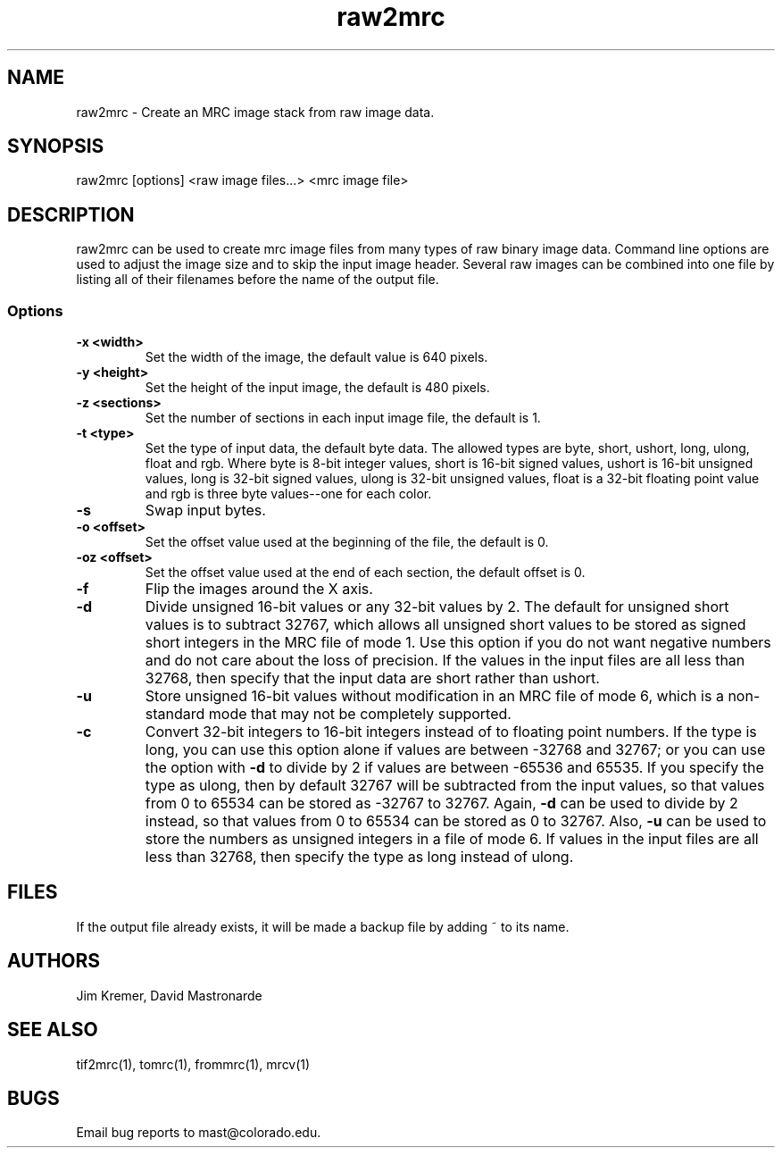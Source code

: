 .na
.nh
.TH raw2mrc 1 2.50 BL3DEMC
.SH NAME
raw2mrc \- Create an MRC image stack from raw image data.
.SH SYNOPSIS
raw2mrc [options] <raw image files...> <mrc image file>
.SH DESCRIPTION
raw2mrc can be used to create mrc image files from many types
of raw binary image data.  
Command line options are used to adjust the image size and
to skip the input image header.
Several raw images can be combined into one file by listing all of their
filenames before the name of the output file.
.SS Options
.TP
.B -x <width>
Set the width of the image, the default value is 640 pixels.
.TP
.B -y <height>
Set the height of the input image, 
the default is 480 pixels.
.TP
.B -z <sections>
Set the number of sections in each input image file,
the default is 1.
.TP
.B -t <type>
Set the type of input data, the default byte data. 
The allowed types are
byte, short, ushort, long, ulong, float and rgb.
Where byte is 8-bit integer values, short is 16-bit signed values,
ushort is 16-bit unsigned values, long is 32-bit signed values,
ulong is 32-bit unsigned values, float is a 32-bit floating 
point value and rgb is three byte values--one for each color.
.TP
.B -s
Swap input bytes.
.TP
.B -o <offset>
Set the offset value used at the beginning of the file, 
the default is 0.
.TP
.B -oz <offset>
Set the offset value used at the end of each section,
the default offset is 0.
.TP
.B -f
Flip the images around the X axis.
.TP
.B -d
Divide unsigned 16-bit values or any 32-bit values by 2.  The default 
for unsigned short values is to subtract 32767, which
allows all unsigned short values to be stored as signed short integers in the
MRC file of mode 1.  Use this option if you do not want negative numbers and
do not care about the loss of precision.  If the values in the input files are
all
less than 32768, then specify that the input data are short rather than ushort.
.TP
.B -u
Store unsigned 16-bit values without modification in an MRC file of mode 6,
which is a non-standard mode that may not be completely supported.
.TP
.B -c
Convert 32-bit integers to 16-bit integers instead of to floating point
numbers.  If the type is long, you can use this option alone if values are 
between -32768 and 32767; or you can use the option with
.B -d
to divide by 2 if values are between -65536 and 65535.  If you specify the
type as ulong, then by default 32767 will be subtracted from the input values,
so that values from 0 to 65534 can be stored as -32767 to 32767.  Again,
.B -d
can be used to divide by 2 instead, so that values from 0 to 65534 can be
stored as 0 to 32767.  Also, 
.B -u
can be used to store the numbers as unsigned integers in a file of mode 6.
If values in the input files are all less than 32768, 
then specify the type as long instead of ulong.

.SH FILES
If the output file already exists, it will be made a backup file by adding ~
to its name.
.SH AUTHORS
Jim Kremer, David Mastronarde
.SH SEE ALSO
tif2mrc(1), tomrc(1), frommrc(1), mrcv(1)
.SH BUGS
Email bug reports to mast@colorado.edu.
